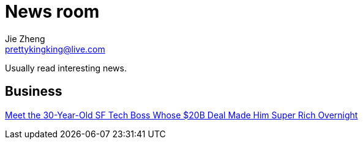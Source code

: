 = News room
Jie Zheng <prettykingking@live.com>
:page-lang: en
:page-layout: page
:page-description: Industry news.

Usually read interesting news.

== Business

https://sfstandard.com/2022/09/16/meet-sfs-30-year-old-tech-boss-behind-20-billion-deal-thats-made-him-rich-overnight/[Meet the 30-Year-Old SF Tech Boss Whose $20B Deal Made Him Super Rich Overnight]

